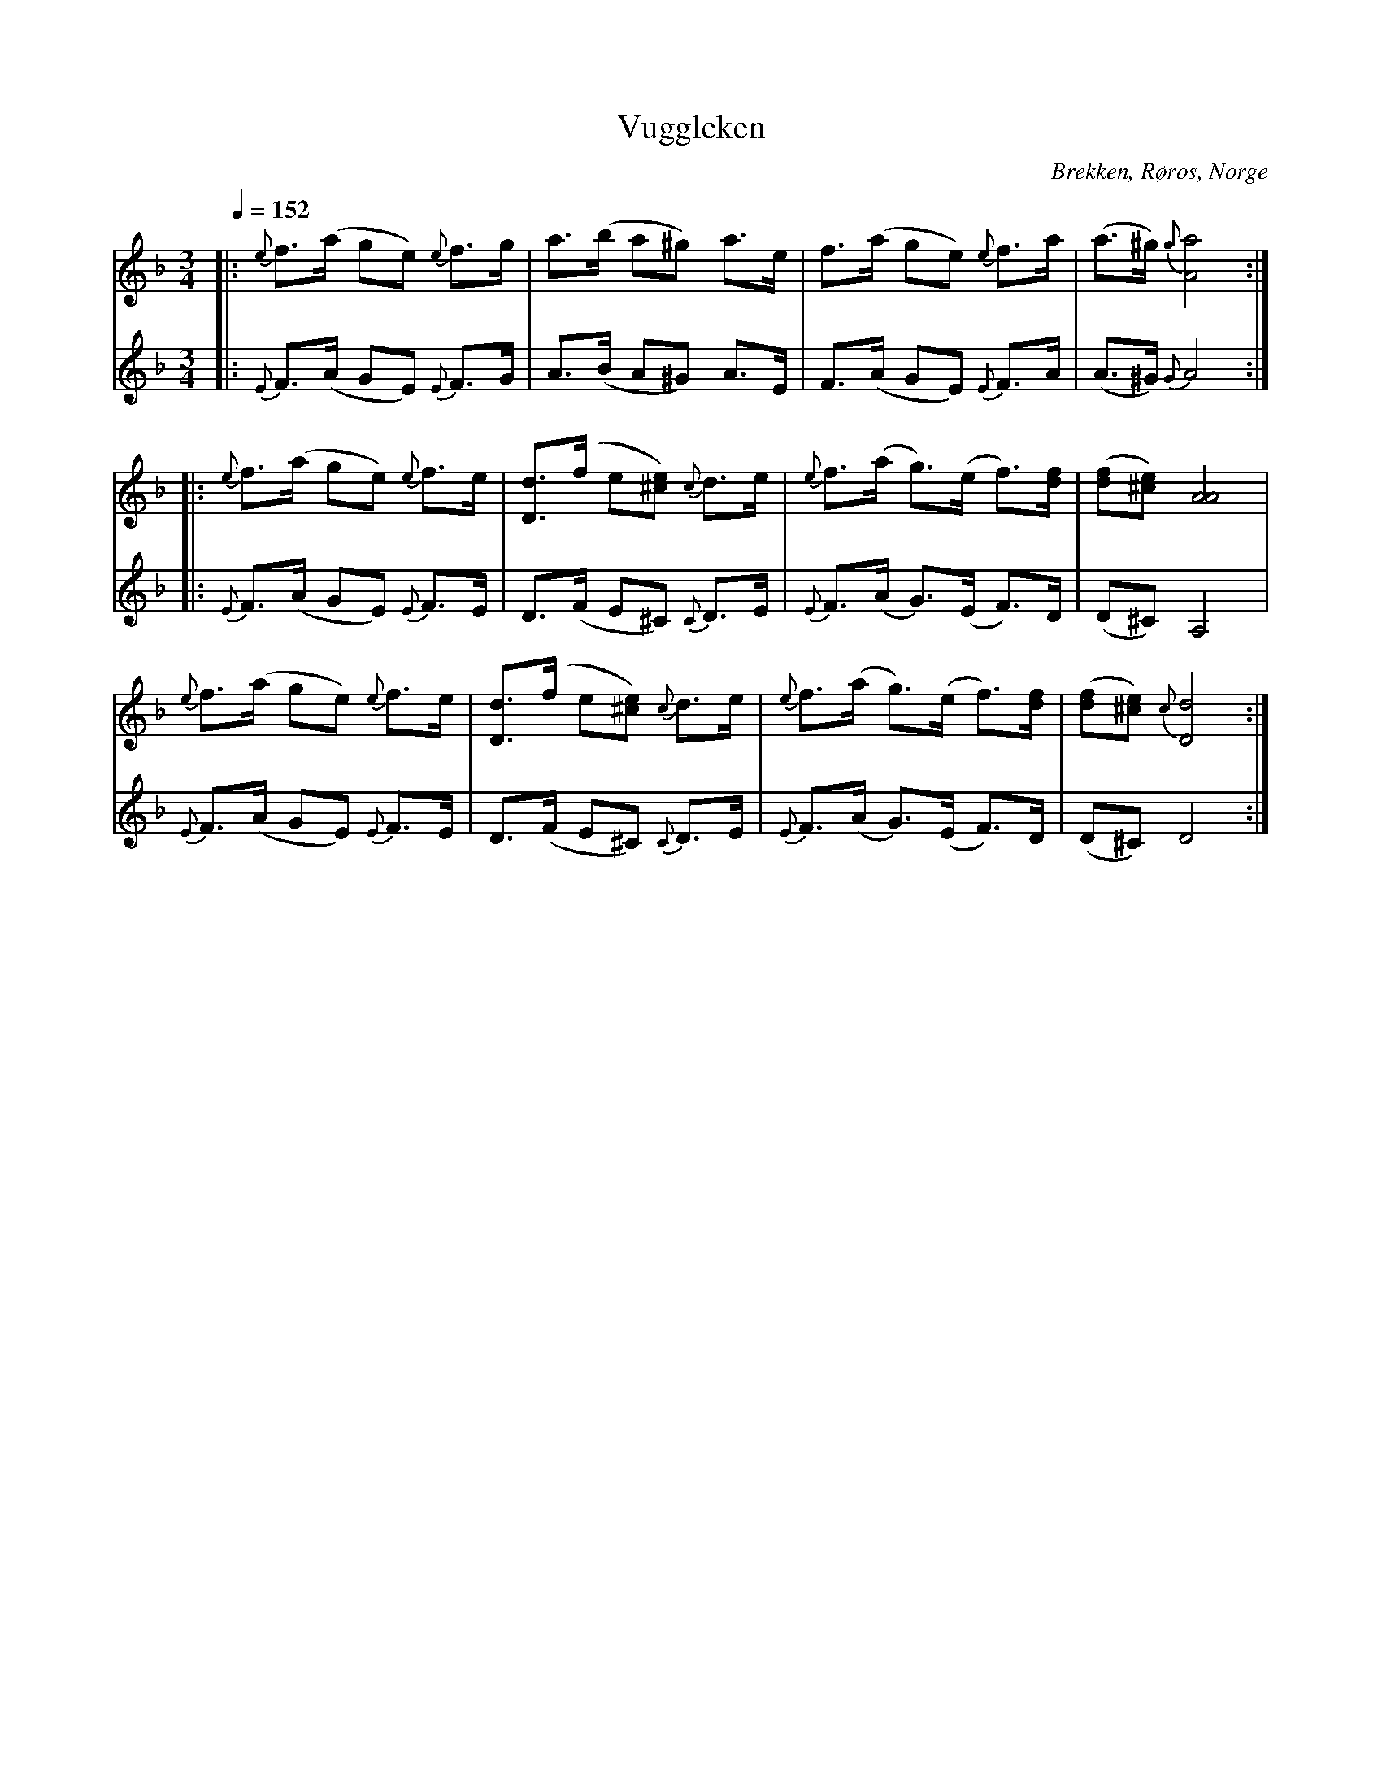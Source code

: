 %%abc-charset utf-8

X:1734
T:Vuggleken
R:Pols
S:efter Sven Nyhus
O:Brekken, Røros, Norge
Z:Till abc av Lennart Sohlman
N:noterad med oktavstämma ("grovt")
N:Här finns fler låtar från [[!Norge]].
M:3/4
L:1/8
Q:1/4=152
K:Dm
V:1
|:{e}f>(a ge) {e}f>g|a>(b a^g) a>e|f>(a ge) {e}f>a|(a>^g) {g}[A4a4]::!
{e}f>(a ge) {e}f>e|[D3/d3/](f/ e[^ce]) {c}d>e|{e}f>(a g>)(e f3/)[d/f/]|([df][^ce]) [A4A4]|!
{e}f>(a ge) {e}f>e|[D3/d3/](f/ e[^ce]) {c}d>e|{e}f>(a g>)(e f3/)[d/f/]|([df][^ce]) {c}[D4d4]:|]
V:2
|:{E}F>(A GE) {E}F>G|A>(B A^G) A>E|F>(A GE) {E}F>A|(A>^G) {G}A4::!
{E}F>(A GE) {E}F>E|D>(F E^C) {C}D>E|{E}F>(A G>)(E F>)D|(D^C) A,4|!
{E}F>(A GE) {E}F>E|D>(F E^C) {C}D>E|{E}F>(A G>)(E F>)D|(D^C)D4:|]


